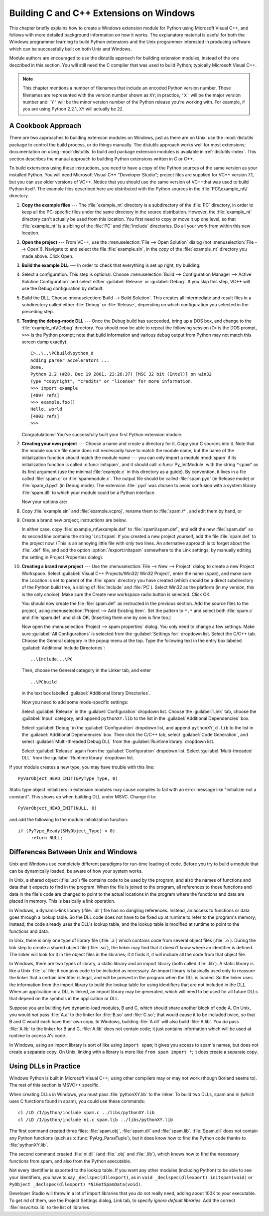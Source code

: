 .. highlightlang:: c


.. _building-on-windows:

****************************************
Building C and C++ Extensions on Windows
****************************************

This chapter briefly explains how to create a Windows extension module for
Python using Microsoft Visual C++, and follows with more detailed background
information on how it works.  The explanatory material is useful for both the
Windows programmer learning to build Python extensions and the Unix programmer
interested in producing software which can be successfully built on both Unix
and Windows.

Module authors are encouraged to use the distutils approach for building
extension modules, instead of the one described in this section. You will still
need the C compiler that was used to build Python; typically Microsoft Visual
C++.

.. note::

   This chapter mentions a number of filenames that include an encoded Python
   version number.  These filenames are represented with the version number shown
   as ``XY``; in practice, ``'X'`` will be the major version number and ``'Y'``
   will be the minor version number of the Python release you're working with.  For
   example, if you are using Python 2.2.1, ``XY`` will actually be ``22``.


.. _win-cookbook:

A Cookbook Approach
===================

There are two approaches to building extension modules on Windows, just as there
are on Unix: use the :mod:`distutils` package to control the build process, or
do things manually.  The distutils approach works well for most extensions;
documentation on using :mod:`distutils` to build and package extension modules
is available in :ref:`distutils-index`.  This section describes the manual
approach to building Python extensions written in C or C++.

To build extensions using these instructions, you need to have a copy of the
Python sources of the same version as your installed Python. You will need
Microsoft Visual C++ "Developer Studio"; project files are supplied for VC++
version 7.1, but you can use older versions of VC++.  Notice that you should use
the same version of VC++that was used to build Python itself. The example files
described here are distributed with the Python sources in the
:file:`PC\\example_nt\\` directory.

#. **Copy the example files** ---  The :file:`example_nt` directory is a
   subdirectory of the :file:`PC` directory, in order to keep all the PC-specific
   files under the same directory in the source distribution.  However, the
   :file:`example_nt` directory can't actually be used from this location.  You
   first need to copy or move it up one level, so that :file:`example_nt` is a
   sibling of the :file:`PC` and :file:`Include` directories.  Do all your work
   from within this new location.

#. **Open the project** ---  From VC++, use the :menuselection:`File --> Open
   Solution` dialog (not :menuselection:`File --> Open`!).  Navigate to and select
   the file :file:`example.sln`, in the *copy* of the :file:`example_nt` directory
   you made above.  Click Open.

#. **Build the example DLL** ---  In order to check that everything is set up
   right, try building:

#. Select a configuration.  This step is optional.  Choose
   :menuselection:`Build --> Configuration Manager --> Active Solution Configuration`
   and select either :guilabel:`Release`  or :guilabel:`Debug`.  If you skip this
   step, VC++ will use the Debug configuration by default.

#. Build the DLL.  Choose :menuselection:`Build --> Build Solution`.  This
   creates all intermediate and result files in a subdirectory called either
   :file:`Debug` or :file:`Release`, depending on which configuration you selected
   in the preceding step.

#. **Testing the debug-mode DLL** ---  Once the Debug build has succeeded, bring
   up a DOS box, and change to the :file:`example_nt\\Debug` directory.  You should
   now be able to repeat the following session (``C>`` is the DOS prompt, ``>>>``
   is the Python prompt; note that build information and various debug output from
   Python may not match this screen dump exactly)::

      C>..\..\PCbuild\python_d
      Adding parser accelerators ...
      Done.
      Python 2.2 (#28, Dec 19 2001, 23:26:37) [MSC 32 bit (Intel)] on win32
      Type "copyright", "credits" or "license" for more information.
      >>> import example
      [4897 refs]
      >>> example.foo()
      Hello, world
      [4903 refs]
      >>>

   Congratulations!  You've successfully built your first Python extension module.

#. **Creating your own project** ---  Choose a name and create a directory for
   it.  Copy your C sources into it.  Note that the module source file name does
   not necessarily have to match the module name, but the name of the
   initialization function should match the module name --- you can only import a
   module :mod:`spam` if its initialization function is called :c:func:`initspam`,
   and it should call :c:func:`Py_InitModule` with the string ``"spam"`` as its
   first argument (use the minimal :file:`example.c` in this directory as a guide).
   By convention, it lives in a file called :file:`spam.c` or :file:`spammodule.c`.
   The output file should be called :file:`spam.pyd` (in Release mode) or
   :file:`spam_d.pyd` (in Debug mode). The extension :file:`.pyd` was chosen
   to avoid confusion with a system library :file:`spam.dll` to which your module
   could be a Python interface.

   Now your options are:

#. Copy :file:`example.sln` and :file:`example.vcproj`, rename them to
   :file:`spam.\*`, and edit them by hand, or

#. Create a brand new project; instructions are below.

   In either case, copy :file:`example_nt\\example.def` to :file:`spam\\spam.def`,
   and edit the new :file:`spam.def` so its second line contains the string
   '``initspam``'.  If you created a new project yourself, add the file
   :file:`spam.def` to the project now.  (This is an annoying little file with only
   two lines.  An alternative approach is to forget about the :file:`.def` file,
   and add the option :option:`/export:initspam` somewhere to the Link settings, by
   manually editing the setting in Project Properties dialog).

#. **Creating a brand new project** ---  Use the :menuselection:`File --> New
   --> Project` dialog to create a new Project Workspace.  Select :guilabel:`Visual
   C++ Projects/Win32/ Win32 Project`, enter the name (``spam``), and make sure the
   Location is set to parent of the :file:`spam` directory you have created (which
   should be a direct subdirectory of the Python build tree, a sibling of
   :file:`Include` and :file:`PC`).  Select Win32 as the platform (in my version,
   this is the only choice).  Make sure the Create new workspace radio button is
   selected.  Click OK.

   You should now create the file :file:`spam.def` as instructed in the previous
   section. Add the source files to the project, using :menuselection:`Project -->
   Add Existing Item`. Set the pattern to ``*.*`` and select both :file:`spam.c`
   and :file:`spam.def` and click OK.  (Inserting them one by one is fine too.)

   Now open the :menuselection:`Project --> spam properties` dialog. You only need
   to change a few settings.  Make sure :guilabel:`All Configurations` is selected
   from the :guilabel:`Settings for:` dropdown list.  Select the C/C++ tab.  Choose
   the General category in the popup menu at the top.  Type the following text in
   the entry box labeled :guilabel:`Additional Include Directories`::

      ..\Include,..\PC

   Then, choose the General category in the Linker tab, and enter ::

      ..\PCbuild

   in the text box labelled :guilabel:`Additional library Directories`.

   Now you need to add some mode-specific settings:

   Select :guilabel:`Release` in the :guilabel:`Configuration` dropdown list.
   Choose the :guilabel:`Link` tab, choose the :guilabel:`Input` category, and
   append ``pythonXY.lib`` to the list in the :guilabel:`Additional Dependencies`
   box.

   Select :guilabel:`Debug` in the :guilabel:`Configuration` dropdown list, and
   append ``pythonXY_d.lib`` to the list in the :guilabel:`Additional Dependencies`
   box.  Then click the C/C++ tab, select :guilabel:`Code Generation`, and select
   :guilabel:`Multi-threaded Debug DLL` from the :guilabel:`Runtime library`
   dropdown list.

   Select :guilabel:`Release` again from the :guilabel:`Configuration` dropdown
   list.  Select :guilabel:`Multi-threaded DLL` from the :guilabel:`Runtime
   library` dropdown list.

If your module creates a new type, you may have trouble with this line::

   PyVarObject_HEAD_INIT(&PyType_Type, 0)

Static type object initializers in extension modules may cause
compiles to fail with an error message like "initializer not a
constant".  This shows up when building DLL under MSVC.  Change it to::

   PyVarObject_HEAD_INIT(NULL, 0)

and add the following to the module initialization function::

   if (PyType_Ready(&MyObject_Type) < 0)
        return NULL;


.. _dynamic-linking:

Differences Between Unix and Windows
====================================

.. sectionauthor:: Chris Phoenix <cphoenix@best.com>


Unix and Windows use completely different paradigms for run-time loading of
code.  Before you try to build a module that can be dynamically loaded, be aware
of how your system works.

In Unix, a shared object (:file:`.so`) file contains code to be used by the
program, and also the names of functions and data that it expects to find in the
program.  When the file is joined to the program, all references to those
functions and data in the file's code are changed to point to the actual
locations in the program where the functions and data are placed in memory.
This is basically a link operation.

In Windows, a dynamic-link library (:file:`.dll`) file has no dangling
references.  Instead, an access to functions or data goes through a lookup
table.  So the DLL code does not have to be fixed up at runtime to refer to the
program's memory; instead, the code already uses the DLL's lookup table, and the
lookup table is modified at runtime to point to the functions and data.

In Unix, there is only one type of library file (:file:`.a`) which contains code
from several object files (:file:`.o`).  During the link step to create a shared
object file (:file:`.so`), the linker may find that it doesn't know where an
identifier is defined.  The linker will look for it in the object files in the
libraries; if it finds it, it will include all the code from that object file.

In Windows, there are two types of library, a static library and an import
library (both called :file:`.lib`).  A static library is like a Unix :file:`.a`
file; it contains code to be included as necessary. An import library is
basically used only to reassure the linker that a certain identifier is legal,
and will be present in the program when the DLL is loaded.  So the linker uses
the information from the import library to build the lookup table for using
identifiers that are not included in the DLL.  When an application or a DLL is
linked, an import library may be generated, which will need to be used for all
future DLLs that depend on the symbols in the application or DLL.

Suppose you are building two dynamic-load modules, B and C, which should share
another block of code A.  On Unix, you would *not* pass :file:`A.a` to the
linker for :file:`B.so` and :file:`C.so`; that would cause it to be included
twice, so that B and C would each have their own copy.  In Windows, building
:file:`A.dll` will also build :file:`A.lib`.  You *do* pass :file:`A.lib` to the
linker for B and C.  :file:`A.lib` does not contain code; it just contains
information which will be used at runtime to access A's code.

In Windows, using an import library is sort of like using ``import spam``; it
gives you access to spam's names, but does not create a separate copy.  On Unix,
linking with a library is more like ``from spam import *``; it does create a
separate copy.


.. _win-dlls:

Using DLLs in Practice
======================

.. sectionauthor:: Chris Phoenix <cphoenix@best.com>


Windows Python is built in Microsoft Visual C++; using other compilers may or
may not work (though Borland seems to).  The rest of this section is MSVC++
specific.

When creating DLLs in Windows, you must pass :file:`pythonXY.lib` to the linker.
To build two DLLs, spam and ni (which uses C functions found in spam), you could
use these commands::

   cl /LD /I/python/include spam.c ../libs/pythonXY.lib
   cl /LD /I/python/include ni.c spam.lib ../libs/pythonXY.lib

The first command created three files: :file:`spam.obj`, :file:`spam.dll` and
:file:`spam.lib`.  :file:`Spam.dll` does not contain any Python functions (such
as :c:func:`PyArg_ParseTuple`), but it does know how to find the Python code
thanks to :file:`pythonXY.lib`.

The second command created :file:`ni.dll` (and :file:`.obj` and :file:`.lib`),
which knows how to find the necessary functions from spam, and also from the
Python executable.

Not every identifier is exported to the lookup table.  If you want any other
modules (including Python) to be able to see your identifiers, you have to say
``_declspec(dllexport)``, as in ``void _declspec(dllexport) initspam(void)`` or
``PyObject _declspec(dllexport) *NiGetSpamData(void)``.

Developer Studio will throw in a lot of import libraries that you do not really
need, adding about 100K to your executable.  To get rid of them, use the Project
Settings dialog, Link tab, to specify *ignore default libraries*.  Add the
correct :file:`msvcrtxx.lib` to the list of libraries.

